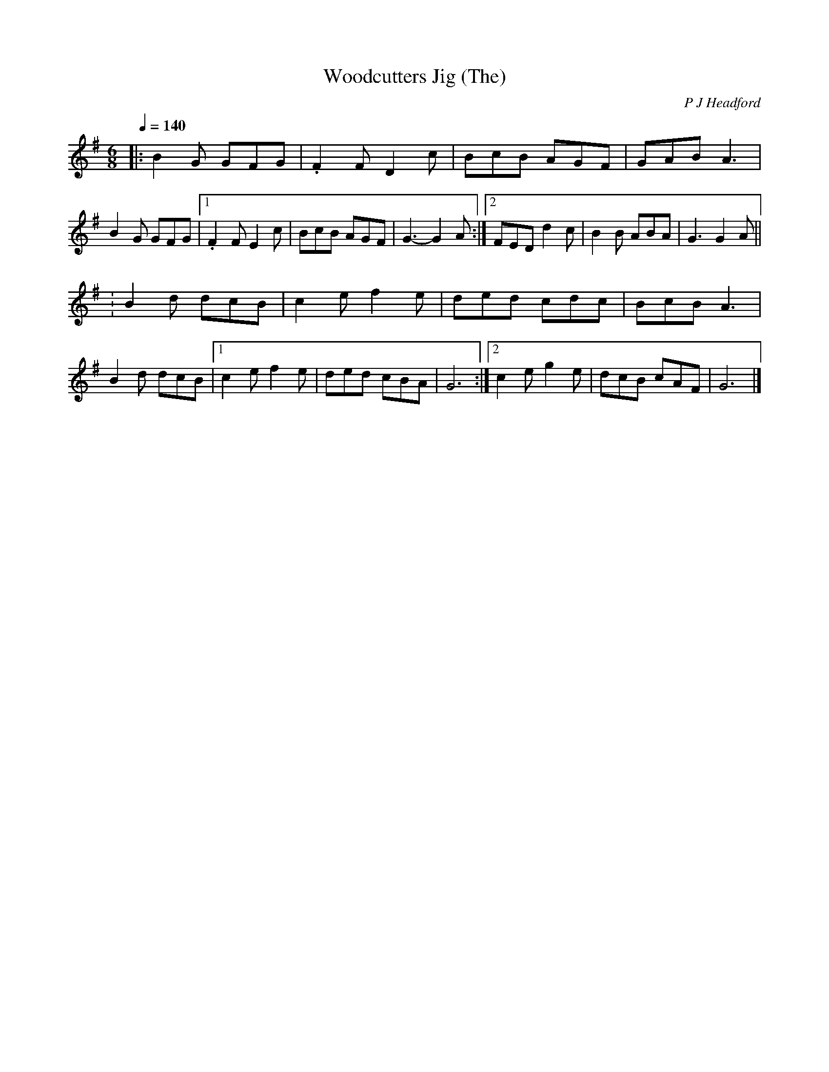 X:1
T:Woodcutters Jig (The)
R:jig 32
C:P J Headford
M:6/8
L:1/8
Q:1/4=140
K:G
|:B2G GFG|.F2F D2c|BcB AGF|GAB A3|
B2G GFG|1.F2F E2c|BcB AGF|G3- G2A:|2
FED d2c|B2B ABA|G3 G2A||!
:B2d dcB|c2e f2e|ded cdc|BcB A3|
B2d dcB|1c2e f2e|ded cBA|G6:|2
c2e g2e|dcB cAF|G6|]
